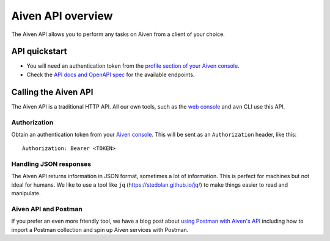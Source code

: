 Aiven API overview
==================

The Aiven API allows you to perform any tasks on Aiven from a client of your choice.

API quickstart
--------------

* You will need an authentication token from the `profile section of your Aiven console <https://console.aiven.io/profile/auth>`_.

* Check the `API docs and OpenAPI spec <https://api.aiven.io/doc/>`_ for the available endpoints.


Calling the Aiven API
---------------------

The Aiven API is a traditional HTTP API. All our own tools, such as the `web console <https://console.aiven.io>`_ and ``avn`` CLI use this API.

.. mermaid::

    sequenceDiagram
        participant Client
        participant Aiven

        Client->>Aiven: Request with access token
        Aiven->>Client: Response {JSON}

Authorization
'''''''''''''

Obtain an authentication token from your `Aiven console <https://console.aiven.io/profile/auth>`_. This will be sent as an ``Authorization`` header, like this::

    Authorization: Bearer <TOKEN>

Handling JSON responses
'''''''''''''''''''''''

The Aiven API returns information in JSON format, sometimes a lot of
information. This is perfect for machines but not ideal for humans. We like to
use a tool like ``jq`` (https://stedolan.github.io/jq/) to make things easier to read and manipulate.

Aiven API and Postman
'''''''''''''''''''''''

If you prefer an even more friendly tool, we have a blog post about `using Postman with Aiven's API <https://aiven.io/blog/your-first-aiven-api-call>`_ including how to import a Postman collection and spin up Aiven services with Postman.

